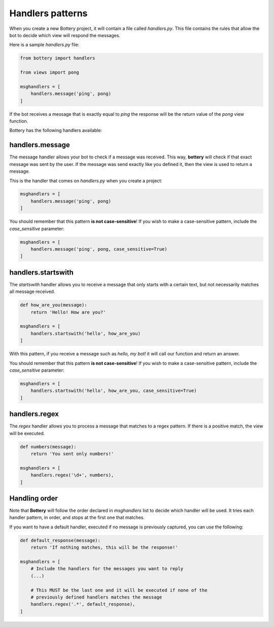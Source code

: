 Handlers patterns
=================

When you create a new Bottery project, it will contain a file called `handlers.py`. This file contains the rules that allow the bot to decide which view will respond the messages.

Here is a sample `handlers.py` file:

.. code-block:: py

    from bottery import handlers

    from views import pong

    msghandlers = [
        handlers.message('ping', pong)
    ]

If the bot receives a message that is exactly equal to `ping` the response will be the return value of the `pong` view function.

Bottery has the following handlers available:

handlers.message
----------------

The message handler allows your bot to check if a message was received. This way, **bottery** will check if that exact message was sent by the user. If the message was send exactly like you defined it, then the view is used to return a message.

This is the handler that comes on `handlers.py` when you create a project:

.. code-block:: py

    msghandlers = [
        handlers.message('ping', pong)
    ]

You should remember that this pattern **is not case-sensitive**! If you wish to make a case-sensitive pattern, include the `case_sensitive` parameter:

.. code-block:: py

    msghandlers = [
        handlers.message('ping', pong, case_sensitive=True)
    ]


handlers.startswith
-------------------

The *startswith* handler allows you to receive a message that only starts with a certain text, but not necessarily matches all message received.

.. code-block:: py

    def how_are_you(message):
        return 'Hello! How are you?'

    msghandlers = [
        handlers.startswith('hello', how_are_you)
    ]

With this pattern, if you receive a message such as `hello, my bot!` it will call our function and
return an answer.

You should remember that this pattern **is not case-sensitive**! If you wish to
make a case-sensitive pattern, include the `case_sensitive` parameter:

.. code-block:: py

    msghandlers = [
        handlers.startswith('hello', how_are_you, case_sensitive=True)
    ]


handlers.regex
--------------

The *regex* handler allows you to process a message that matches to a regex pattern.
If there is a positive match, the view will be executed.

.. code-block:: py

    def numbers(message):
        return 'You sent only numbers!'

    msghandlers = [
        handlers.regex('\d+', numbers),
    ]

Handling order
--------------

Note that **Bottery** will follow the order declared in `msghandlers` list to decide which handler will be used. It tries each handler pattern, in order, and stops at the first one that matches.

If you want to have a default handler, executed if no message is previously captured, you can use the following:

.. code-block:: py

    def default_response(message):
        return 'If nothing matches, this will be the response!'

    msghandlers = [
        # Include the handlers for the messages you want to reply
        (...)

        # This MUST be the last one and it will be executed if none of the
        # previously defined handlers matches the message
        handlers.regex('.*', default_response),
    ]
